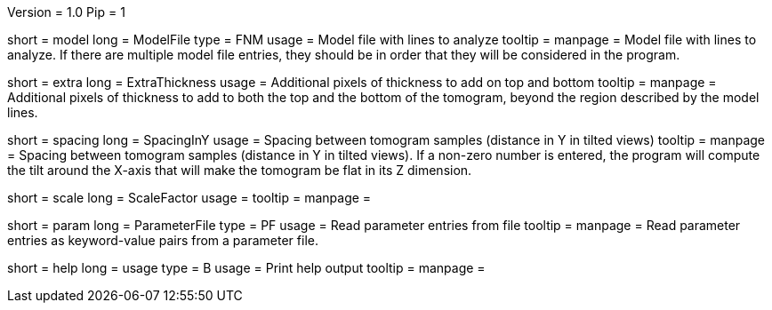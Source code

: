Version = 1.0
Pip = 1

[Field = InputFile]
short = model
long = ModelFile
type = FNM
usage = Model file with lines to analyze
tooltip = 
manpage = Model file with lines to analyze.  If there are multiple model
file entries, they should be in order that they will be considered in the 
program.

[Field = ExtraThickness]
short = extra
long = ExtraThickness
usage = Additional pixels of thickness to add on top and bottom
tooltip = 
manpage = Additional pixels of thickness to add to both the top and the bottom 
of the tomogram, beyond the region described by the model lines.

[Field = SpacingInY]
short = spacing
long = SpacingInY
usage = Spacing between tomogram samples (distance in Y in tilted views)
tooltip =
manpage = Spacing between tomogram samples (distance in Y in tilted views).
If a non-zero number is entered, the program will
compute the tilt around the X-axis that will make the tomogram be
flat in its Z dimension. 

[Field = ScaleFactor]
short = scale
long = ScaleFactor
usage = 
tooltip =
manpage = 

[Field = ParameterFile]
short = param
long = ParameterFile
type = PF
usage = Read parameter entries from file
tooltip = 
manpage = Read parameter entries as keyword-value pairs from a parameter file.

[Field = usage]
short = help
long = usage
type = B
usage = Print help output
tooltip = 
manpage = 

